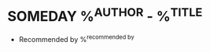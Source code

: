 * SOMEDAY %^{AUTHOR} - %^{TITLE}
- Recommended by %^{recommended by}
:PROPERTIES:
:PAGES: %^{PAGES}
:GENRE: %^{GENRE}
:END:
:LOGBOOK:
- Added: %U
:END: